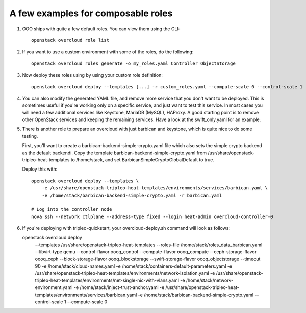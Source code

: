 A few examples for composable roles
###################################

#. OOO ships with quite a few default roles. You can view them using the CLI:

   ::

        openstack overcloud role list

#. If you want to use a custom environment with some of the roles, do the
   following:

   ::

        openstack overcloud roles generate -o my_roles.yaml Controller ObjectStorage

#. Now deploy these roles using by using your custom role definition:

   ::

        openstack overcloud deploy --templates [...] -r custom_roles.yaml --compute-scale 0 --control-scale 1 --swift-storage-scale 1

#. You can also modify the generated YAML file, and remove more service that
   you don't want to be deployed. This is sometimes useful if you're working
   only on a specific service, and just want to test this service. In most
   cases you will need a few additional services like Keystone, MariaDB
   (MySQL), HAProxy. A good starting point is to remove other OpenStack
   services and keeping the remaining services. Have a look at the
   swift_only.yaml for an example.

#. There is another role to prepare an overcloud with just barbican and
   keystone, which is quite nice to do some testing.
  
   First, you'll want to create a barbican-backend-simple-crypto.yaml file which
   also sets the simple crypto backend as the default backendi.  Copy the template
   barbican-backend-simple-crypto.yaml from /usr/share/openstack-tripleo-heat-templates
   to /home/stack, and set BarbicanSimpleCryptoGlobalDefault to true.

   Deploy this with:

   ::

        openstack overcloud deploy --templates \
            -e /usr/share/openstack-tripleo-heat-templates/environments/services/barbican.yaml \
            -e /home/stack/barbican-backend-simple-crypto.yaml -r barbican.yaml

        # Log into the controller node
        nova ssh --network ctlplane --address-type fixed --login heat-admin overcloud-controller-0

#. If you're deploying with tripleo-quickstart, your overcloud-deploy.sh
   command will look as follows::

   openstack overcloud deploy \
       --templates /usr/share/openstack-tripleo-heat-templates \
       --roles-file /home/stack/roles_data_barbican.yaml \
       --libvirt-type qemu --control-flavor oooq_control \
       --compute-flavor oooq_compute --ceph-storage-flavor oooq_ceph \
       --block-storage-flavor oooq_blockstorage \
       --swift-storage-flavor oooq_objectstorage --timeout 90 \
       -e /home/stack/cloud-names.yaml \
       -e /home/stack/containers-default-parameters.yaml \
       -e /usr/share/openstack-tripleo-heat-templates/environments/network-isolation.yaml \
       -e /usr/share/openstack-tripleo-heat-templates/environments/net-single-nic-with-vlans.yaml \
       -e /home/stack/network-environment.yaml \
       -e /home/stack/inject-trust-anchor.yaml \
       -e /usr/share/openstack-tripleo-heat-templates/environments/services/barbican.yaml \
       -e /home/stack/barbican-backend-simple-crypto.yaml \
       --control-scale 1 --compute-scale 0
